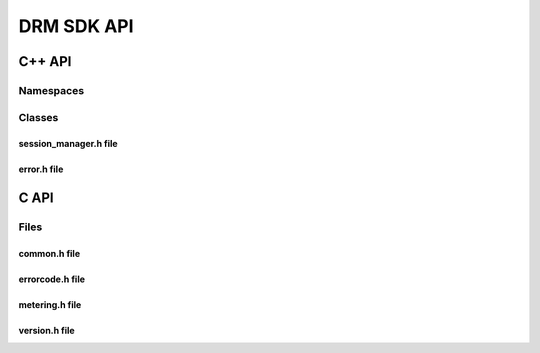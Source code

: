 DRM SDK API 
===========


C++ API
-------


Namespaces
~~~~~~~~~~

.. doxygennamespace:: Accelize::DRMLib
   :project: drmlib
   
   

Classes
~~~~~~~

.. doxygenclass:: Accelize::DRMLib::MeteringSessionManager
   :project: drmlib
  

.. doxygenclass:: Accelize::DRMLib::Exception
   :project: drmlib
   

session_manager.h file
``````````````````````

.. doxygenfile:: drm/session_manager.h
   :project: drmlib
  


error.h file
````````````
  
.. doxygenfile:: drm/error.h
   :project: drmlib
  

.. .. doxygenfile:: drm/version.h
..    :project: drmlib
   
   
C API
-----

Files
~~~~~

common.h file
`````````````
  
.. doxygenfile:: drmc/common.h
   :project: drmlib
  

   
errorcode.h file
````````````````
  
.. doxygenfile:: drmc/errorcode.h
   :project: drmlib
  

   
metering.h file
``````````````` 
  
.. doxygenfile:: drmc/metering.h
   :project: drmlib

   
version.h file
``````````````
  
.. doxygenfile:: drmc/version.h
   :project: drmlib
   